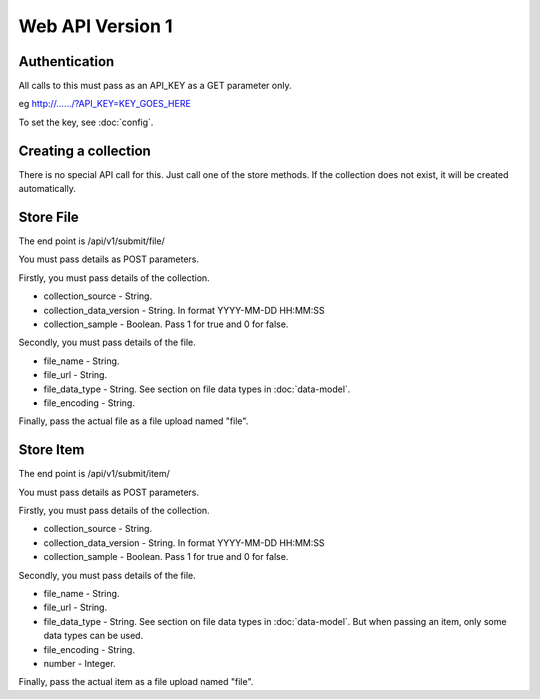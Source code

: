 Web API Version 1
=================

Authentication
--------------

All calls to this must pass as an API_KEY as a GET parameter only.

eg  http://....../?API_KEY=KEY_GOES_HERE

To set the key, see :doc:`config`.


Creating a collection
---------------------

There is no special API call for this. Just call one of the store methods. If the collection does not exist, it will be created automatically.

Store File
----------

The end point is /api/v1/submit/file/

You must pass details as POST parameters.

Firstly, you must pass details of the collection.

*  collection_source - String.
*  collection_data_version - String. In format YYYY-MM-DD HH:MM:SS
*  collection_sample - Boolean. Pass 1 for true and 0 for false.

Secondly, you must pass details of the file.

* file_name - String.
* file_url - String.
* file_data_type -  String. See section on file data types in :doc:`data-model`.
* file_encoding - String.

Finally, pass the actual file as a file upload named "file".

Store Item
----------

The end point is /api/v1/submit/item/

You must pass details as POST parameters.

Firstly, you must pass details of the collection.

*  collection_source - String.
*  collection_data_version - String. In format YYYY-MM-DD HH:MM:SS
*  collection_sample - Boolean. Pass 1 for true and 0 for false.

Secondly, you must pass details of the file.

* file_name - String.
* file_url - String.
* file_data_type -  String. See section on file data types in :doc:`data-model`. But when passing an item, only some data types can be used.
* file_encoding - String.
* number - Integer.

Finally, pass the actual item as a file upload named "file".
